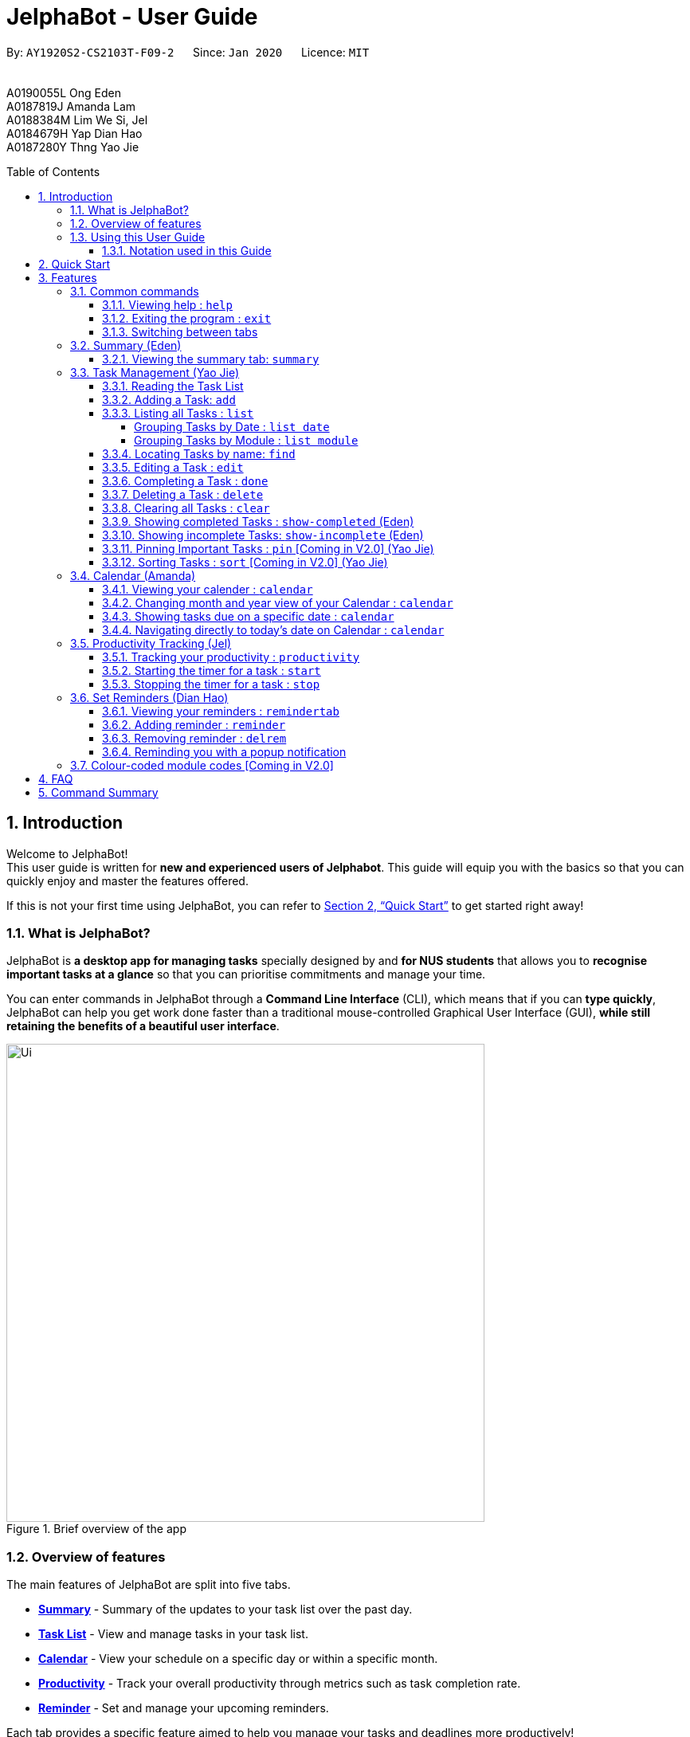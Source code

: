 = JelphaBot - User Guide
:site-section: UserGuide
:toc:
:toc-title: Table of Contents
:toclevels: 4
:toc-placement: macro
:sectnums:
:imagesDir: images
:stylesDir: stylesheets
:xrefstyle: full
:experimental:
:icons: font
ifdef::env-github[]
:tip-caption: :bulb:
:note-caption: :information_source:
:important-caption: :heavy_exclamation_mark:
endif::[]
:repoURL: https://github.com/AY1920S2-CS2103T-F09-2/main

[.text-center]
By: `AY1920S2-CS2103T-F09-2`      Since: `Jan 2020`      Licence: `MIT` +
{blank} +
{blank} +
A0190055L Ong Eden +
A0187819J Amanda Lam +
A0188384M Lim We Si, Jel +
A0184679H Yap Dian Hao +
A0187280Y Thng Yao Jie

<<<
toc::[]
<<<

== Introduction

Welcome to JelphaBot! +
This user guide is written for *new and experienced users of Jelphabot*. This guide will equip you with the basics so that you can quickly enjoy and master the features offered.

If this is not your first time using JelphaBot, you can refer to <<Quick Start>> to get started right away!

=== What is JelphaBot?

JelphaBot is *a desktop app for managing tasks* specially designed by and *for NUS students* that allows you to *recognise important tasks at a glance* so that you can prioritise commitments and manage your time.

You can enter commands in JelphaBot through a *Command Line Interface* (CLI), which means that if you can *type quickly*, JelphaBot can help you get work done faster than a traditional mouse-controlled Graphical User Interface (GUI), *while still retaining the benefits of a beautiful user interface*.

[.text-center]
.Brief overview of the app
image::ug_figures/Ui.png[width="600"]
<<<

=== Overview of features
The main features of JelphaBot are split into five tabs.

* *<<Summary feature (Eden), Summary>>* -  Summary of the updates to your task list over the past day.
* *<<Task Management (Yao Jie), Task List>>* - View and manage tasks in your task list.
* *<<Calendar feature (Amanda), Calendar>>* - View your schedule on a specific day or within a specific month.
* *<<Productivity feature (Jel), Productivity>>* - Track your overall productivity through metrics such as task completion rate.
* *<<Reminder feature (Dian Hao), Reminder>>* -  Set and manage your upcoming reminders.

Each tab provides a specific feature aimed to help you manage your tasks and deadlines more productively!

Interested? Jump to the <<Quick Start>> to get started. Enjoy!

=== Using this User Guide

This User Guide is filled with information to help you set up and make the best out of you very own JelphaBot!
You will be able to learn more about the commands that are available for you, together with examples of how they are used.
These commands are also consolidated in <<Command Summary>> for your convenience.

[[hyperlink]]
==== Notation used in this Guide

To aid in your understanding throughout this User Guide, you may find below the different symbols and formatting used throughout this guide. We have also provided <<hyperlink, hyperlinks>> to help you navigate between related sections.

.Common symbols used throughout this guide.
[width="100%",cols="^40%,<60%,options="header",]
|=======================================================================
|*Symbol* | *What does it mean?*
| `command` | Command that can be typed into the command box
| kbd:[Key] | A Key that you should press on your keyboard
ifdef::env-github[]
| :bulb: | Tips and tricks that might be useful
| :information_source: | Additional information that is good to know
| :heavy_exclamation_mark: | Important pointers to take note of
endif::[]
ifndef::env-github[]
| image:icons/bulb.png[width=40] | Tips and tricks that might be useful
| image:icons/note.png[width=40] | Additional information that is good to know
| image:icons/Important.png[width=40] | Important pointers to note
endif::[]
| <<hyperlink, Hyperlink>> | Link to another section or website
// also known as TIP, NOTE, IMPORTANT
|=======================================================================

<<<

== Quick Start

1. Ensure you have Java `11` or above installed in your Computer.
2. Download the latest `jelphabot.jar` link:{repoURL}/releases[here].
3. Copy the file to the folder you want to use as JelphaBot's home folder.
+
[NOTE]
This is important because it decides where your information is saved! +
Ensure that JelphaBot has write permissions to that folder.
4. Double-click the file to start the app.
The GUI should appear in a few seconds. +
JelphaBot should initialize with a sample list of tasks as shown in the following diagram.
+
Upon running JelphaBot, you will see various components on it's main display screen.
The components of the main screen is labelled below.
+
[.text-center]
.Expected result after running JelphaBot
image::ug_figures/UiAnnotated.png[]
+
<<<
+
5. Some tasks should already be present in JelphaBot.
[NOTE]
JelphaBot is initialized with a sample list of tasks, to test if you've installed JelphaBot correctly! +
If you do not see this, please try deleting JelphaBot and its accompanying files and folders and repeat steps 2 to 4.
6. Type a command in the command box and press kbd:[Enter] to execute it. +
e.g. typing *`help`* and pressing kbd:[Enter] will open the help window. To start entering your own commands, use `clear` to reset JelphaBot.
7. Some example commands you can try:
* `add d/Assignment 1 dt/10-Mar-2020 23 59 m/CS2103T` : +
adds a task with description "Assignment 1" to the task list.
* `list` : lists all tasks.
* `delete 1` : deletes the 1st task shown in the current list.
* `exit` : exits the app.
+
[TIP]
You can use the kbd:[UP] and kbd:[DOWN] keys to view your last entered commands, +
and kbd:[Ctrl] + kbd:[Tab] to nagivate to the next tab quickly!

Refer to <<Features>> to learn about how each command can help you. +
A summarized list of commands is available <<Command Summary, here>>. +
We hope you have a great time using JelphaBot!

<<<

== Features

In this section, you can find details about the commands that JelphaBot supports.
These include the function of the command, its format, and example usages.

For easier naviagation, this guide will go through features according to the order of tabs shown on the User Interface.

=== Common commands

==== Viewing help : `help`

If you can't recall the command you need, you can enter the `help` command in any panel. +
A help window will appear with a link to this user guide. +
Format: `help`

[.text-center]
.Expected result after running `help`
image::ug_figures/help.png[width="600]

==== Exiting the program : `exit`

You can exit the program anytime by entering the `exit` command directly from any panel. +
Format: `exit`

==== Switching between tabs

You can switch between tabs anytime by pressing kbd:[Ctrl] + kbd:[Tab] on your keyboard to move to the next tab on the right.
If you are already on the rightmost tab, it wraps around to the leftmost tab.
You can also move to tabs directly by using the respective shortcut commands.
These make JelphaBot easier to use for experienced users.
Easily remember command shortcuts by checking the bolded letter in the title of every panel!

[.text-center]
.List of applicable Switch Tab commands.
[width="70%",cols="45%,60%"]
|===
|Command |Tab switched to

|`summary`, or `:s`| Summary
|`list`, or `:t`| Task List
|`calendar`, or `:c`| Calendar
|`productivity`, or `:p`|Productivity
|`remindertab`, or `:r`|Reminder
|===

<<<
// tag::summary[]
=== Summary (Eden)

This will be the first panel you see after entering JelphaBot!

This section gives you a minimalistic overview of the day, namely tasks that you have due within the day, and tasks that you have completed within the day.
Tasks displayed will only have it's module code as well as their description for simplicity!

==== Viewing the summary tab: `summary`

You can enter the `summary` command or its shortcuts `:S` or `:s` to manually switch to the summary tab.
Summary panel shows your tasks that are due today, and those that you have completed today.
Once a task that is due today is marked as done, it will appear under the tasks that you have completed today.

Format: `summary` +
Shortcut: `:S` or `:s`

[.text-center]
.Example of expected result after executing `summary`
image::ug_figures/Ui.png[width="600"]

Summary panel shows the tasks that are Due Today, and Completed Today.

<<<

Once a task under the Due Today header is marked as done, it will appear under the Completed Today tab.

[.text-center]
.Expected view of the Summary tab after completing the task, ACC1101 Tutorial 4
image::ug_figures/SummaryViewAfterTaskComplete.png[width="600"]

// end::summary[]

<<<
// tag::tasklist[]
=== Task Management (Yao Jie)

JelphaBot allows you to track and manage your tasks comprehensively as well!
You can view and sort all your tasks from the Task List page. +
You can enter the `list` command or its shortcuts `:T` or `:t` to instantly switch to the task list tab.
The task list panel will then display all your tasks sorted into various categories. +

Format: `list` +
Shortcut: `:T` or `:t`

[.text-center]
.Example of expected result after executing `list`
image::ug_figures/TaskListTab.png[width="600"]

<<<

==== Reading the Task List

The task list is formatted so that you can distinguish urgent tasks at first glance.
The start of every task is labelled with a module code so that you can visually categorize them.
Tasks are tagged according to their importance:

* Default priority
* *High Priority* tasks will be *bolded* to denote important tasks.
* _Low priority_ tasks will be _italicized_ to denote optional tasks.

The start of every task will be labelled with a module code so that you can visually categorize them. +
Go <<#add, here>> to read more about adding tasks with priority and <<#edit, here>> for editing task priority.

====
*Command Format for Task list commands*

* Parts of the command in `UPPER_CASE` represent command parameters that have to be supplied by you. +
e.g. in `add d/DESCRIPTION`, `DESCRIPTION` represents a field where you can provide the appropriate description, such as `add d/Assignment 1`.
* Parameters in square brackets are optional e.g `d/DESCRIPTION [p/PRIORITY]` can be used as `d/Assignment 1 p/0` or as `d/Assignment 1`.
* Parameters with a trailing `…` ​can be used as many times as you want, or can also be omitted. +
e.g. `[t/TAG]...` can be used once as `t/project`, or multiple times like `t/project t/graded`, and so on.
* Parameters can be in any order e.g. if the command specifies `d/DESCRIPTION p/PRIORITY`, `p/PRIORITY d/DESCRIPTION` is also acceptable.
====
// end::tasklist[]

<<<
// tag::add[]
[[add]]
==== Adding a Task: `add`

You can add new tasks to your task list in JelphaBot with the `add` command. This allows you to update your task list with new tasks whenever they arise.

Format: `add d/DESCRIPTION dt/DATETIME m/MODULE_CODE [p/PRIORITY] [t/TAG]...`

[.text-center]
.Example of an expected result after executing `add d/Assignment 1 dt/Jan-01-2020 23 59 m/CS1231 t/graded`
image::ug_figures/addCommand.png[width="600"]

<<<

****
* For dt/DATETIME inputs, please use the format MMM-dd-YYYY HH mm. +
** MMM: the corresponding month in 3 letters.
** dd:  the corresponding day in 2 numbers.
** YYYY: the corresponding year (AD) as 4 numbers.
** HH: the hour the task is due, in 24-hour format.
** mm: the minute the task is due.

* Values that p/PRIORITY can take are -1, 0 or 1.
****

[IMPORTANT]
Format of the month in DATETIME (MMM) input has to have the first letter in upper-case. +
E.g `Mar` instead of `mar` when specifying the month of March.

Examples:

* `add d/Assignment 1 dt/Jan-01-2020 23 59 m/CS3230 p/1`
* `add d/Project TP dt/Jan-01-2020 23 59 m/CS2103T p/1 t/pair t/work`

[TIP]
A task can have any number of tags (including 0)! +
If the priority field is not specified, priority is set to Default priority.
// end::add[]

<<<

// tag::list[]
==== Listing all Tasks : `list`

JelphaBot allows you to list all your current tasks. In order to make it easier for you to view and use JelphaBot, you can group your tasks by some categories. These categories can be specified through optional arguments.
Format: `list [GROUPING_CATEGORY]`

****
* If no `GROUPING_CATEGORY` is provided, the `date` grouping will be applied by default.
* Valid `GROUPING_CATEGORY` values are `date` (groups tasks by date) and `module` (Groups tasks by module code)
****

===== Grouping Tasks by Date : `list date`

You can group tasks based on their due date.
This is also the default interface for the task list tab. +
Format: `list date`

[.text-center]
.Example of an expected result after executing `list date`
image::ug_figures/listByDate.png[width="600"]

<<<

`list date` allows you to group your tasks into the following categories:

* *Overdue*  +
(Shows tasks which are past their due date)
* *Due Today* +
(Shows tasks not overdue and due by the end of the current day)
* *Due This Week* +
(Shows tasks due within the next seven days)
* *Due Someday* +
(Shows all other tasks that do not fit into prior categories)

These categories are arranged to make it easier for you to see what is immediately due.
By moving tasks that are due soon to the top of the list, you can decide what to focus your time on.

===== Grouping Tasks by Module : `list module`

You can also group your tasks based on their module code. +
Format: `list module` +
[.text-center]
.Example of an expected result after executing `list module`
image::ug_figures/listByModule.png[width="600"]

This grouping allows you to manage your time by tracking the amount of time spent on each module.
You can also see which modules have upcoming projects or assignments due.
// end::list[]

<<<
==== Locating Tasks by name: `find`

You can find tasks in your task list with description containing any of the given keywords. +
Format: `find KEYWORD [MORE_KEYWORDS]`

[.text-center]
.Example of an expected result after executing `find tutorial`
image::ug_figures/findCommand.png[width="600"]

****
* The search is case insensitive. e.g `tut` will match `Tut`
* The order of the keywords does not matter. e.g. `project Work` will match `Work project`
* Only the description is searched.
* Only full words will be matched e.g. `Tut` will not match `Tutorial`
* Tasks matching at least one keyword will be returned (i.e. `OR` search). e.g. `Project Work` will return `Project Group`, `Work meeting`
****
Examples:

* `find assignment` +
Returns `Assignment 1` and `assignment task`
* `find Tutorial Project MidTerm` +
Returns any task having descriptions of `Tutorial`, `Project`, or `MidTerm`

<<<
// tag::edit[]
[[edit]]
==== Editing a Task : `edit`

If there are changes to existing tasks in JelphaBot, you can edit it with the `edit` command. +
Format: `edit INDEX [d/DESCRIPTION] [dt/DATETIME] [m/MODULE_CODE] [p/PRIORITY (-1, 0, or 1)] [t/TAG]...`

[.text-center]
.Example of an expected result after executing `edit 1 m/CS2105 d/Tutorial 2`
image::ug_figures/editCommand.png[width="500"]

****
* Edits the task at the specified `INDEX` number shown in the displayed task list.
* The index provided *must be positive* and the task to edit cannot have a running timer.
* At least one of the optional fields must be provided.
* Existing values will be updated to the input values. +
When tags are edited, all existing tags will be removed and replaced with the new tags.
****
Examples:

* `edit 1 m/CS2105 d/Tutorial 2` +
Edits the Module Code of the first task to `CS2105` and Description to `Tutorial 2`.
* `edit 2 dt/Jan-2-2020 23 59 t/` +
Edits the Date and Time of the second task to be `Jan-2-2020 23 59` and clears all existing tags.
+
[TIP]
You can remove all the task's tags by typing `t/` without specifying any tags after it.
// end::edit[]

<<<

==== Completing a Task : `done`

When you complete a task, you can mark it as done in JelphaBot. The task's status will automatically be updated in the display. +
Format: `done INDEX`

[.text-center]
.Example of an expected result after executing `done 1`
image::ug_figures/doneCommand.png[width="600"]

****
* Marks the task at the specified `INDEX` as done.
* The index refers to the index number shown in the displayed task list.
* The index *must be a positive integer* 1, 2, 3, ...
* The task must not have a running timer.
****

<<<
==== Deleting a Task : `delete`
// tag::delete[]

If you no longer need a task stored in JelphaBot, you can delete it with the `delete` command.

Format: `delete INDEX`

[.text-center]
.Example of an expected result after executing `delete 1`
image::ug_figures/deleteCommand.png[width="600"]

****
* Deletes the task at the specified `INDEX`.
* The index refers to the index number shown in the displayed task list.
* The index *must be a positive integer* 1, 2, 3, ...
* Deleting a task deletes any reminders for it too.
****

Examples:

* `list` +
`delete 2` +
Deletes the 2nd task in the task list.
* `find Betsy` +
`delete 1` +
Deletes the 1st task in the results of the `find` command.
// end::delete[]

<<<
==== Clearing all Tasks : `clear`

If you want to reset JelphaBot and start over, you can use the `clear` command.
This command will delete all existing Tasks and Reminders from JelphaBot.

Format: `clear`

[.text-center]
.Example of an expected result after executing `clear`
image::ug_figures/clearCommand.png[width="600"]

<<<
// tag::showcompleted[]
==== Showing completed Tasks : `show-completed` (Eden)

You can keep a log of all the tasks that have been completed with the `show-completed` command.

[.text-center]
.Example of an expected result after executing `show-completed`
image::ug_figures/showCompletedCommand.png[width="600"]

The figure above shows a task list with a single task completed.

<<<

If you do not have any currently complete tasks, the displayed list will be empty and a message will be shown telling you that you currently do not have any completed tasks!

[.text-center]
.Example of an expected result after executing `show-completed`, if the task list does not have any completed tasks
image::ug_figures/showCompletedCommandNoCompleted.png[width="600"]
// end::showcompleted[]

The corresponding message is shown in the Results Display.

<<<
// tag::showincomplete[]
==== Showing incomplete Tasks: `show-incomplete` (Eden)

You can display all the tasks in your task list that are currently incomplete, so that you can see what you should do next.

[.text-center]
.Example of an expected result after executing `show-incomplete`
image::ug_figures/showIncompleteCommand.png[width="600"]

In the example above, there are many overdue tasks. The task list can be further scrolled to view all the tasks.

<<<

If you do not have any tasks that are incomplete in your task list, the displayed list will be empty and a message will be shown telling you that you currently do not have any incomplete tasks!

[.text-center]
.Example of an expected result after executing `show-incomplete`, if the task list does not have any incomplete tasks
image::ug_figures/showIncompleteCommandNoIncomplete.png[width="600"]

The corresponding message is shown in the Results Display.
// end::showincomplete[]

<<<

// tag::ug-pin-sort[]
[[pin]]
==== Pinning Important Tasks  : `pin` [Coming in V2.0] (Yao Jie)

You can pin important tasks to the top of the task list with the `pin` command. +
Pinned tasks will always be displayed in the Pinned Tasks group in the task list. +
Trying to `pin` a task that is already pinned will unpin it.

==== Sorting Tasks : `sort`  [Coming in V2.0] (Yao Jie)

You can change how tasks are sorted with the `sort` command.
Format: `sort SORTING_ORDER`

Valid `SORTING_ORDER` values include `date`, `module`, and `priority`.
// end::ug-pin-sort[]

<<<

// tag::calendar[]
=== Calendar (Amanda)

JelphaBot also comes with a built-in calendar view that allows you to view your overarching tasks due on a monthly basis.
Dates that have tasks due would have a dot indicator shown on the calendar.
You would also be able to navigate to specific dates to view your tasks due for that day of the month!

==== Viewing your calender : `calendar`

You can enter the `calendar` command or its shortcuts `:C` or `:c` to manually switch to the calendar tab.
The calendar panel will then show you your schedule for the current month with today's date highlighted. +

Format: `calendar` +
Shorcut: `:C` or `:c`

[.text-center]
.Example of expected result after executing `calendar`
image::ug_figures/CalendarTab.png[width="600"]

[NOTE]
Highlighting of Dates: Today's date would be highlighted in dark blue, while other dates would be in light blue.

<<<
==== Changing month and year view of your Calendar : `calendar`
You can navigate the calendar panel to another #month# and year by specifying it. The calendar panel would be updated accordingly
while highlighting the first day of the month.
The task list panel on the left will display the tasks due on the first day of the month. +
Format: `calendar MONTHYEAR`

****
* For MONTHYEAR format, it should be MMM-YYYY, but it also allows some other formats shown when your format is invalid.
****

Examples:

* `calendar May-2020`

[.text-center]
.Example of expected result after executing `calendar May-2020`
image::ug_figures/CalendarView.png[width="500"]


This command should display the calendar for the month of May in the year 2020 in the calendar panel (on the right) and display the corresponding tasks due for 1-May-2020 in the task list (on the left).

[IMPORTANT]
Format of the month in MONTHYEAR (MMM) input has to have the first letter in upper-case. +
E.g `Mar` instead of `mar` when specifying the month of March.

[NOTE]
Dot indicator showing tasks: Dates that have more than 3 tasks due would have a red dot indicator, while dates with at least 1 task but less than 4 tasks due would be represented with a green dot indicator.

<<<
==== Showing tasks due on a specific date : `calendar`

Displays the tasks due on specified date, while highlighting that day on the calendar +
Format: `calendar DATE`

****
* The date specified *must be for a day within the date range displayed in the current Calendar panel* for the corresponding date to be highlighted.
* For DATE formats, we recommend the format to be MMM-dd-YYYY, but it also allows some other formats shown when you type in the command word.
****

Examples:

* `calendar Apr-6-2020`
* `calendar Apr/6/2020` +

[.text-center]
.Example of expected result after executing `calendar Apr-6-2020`
image::ug_figures/CalendarDate.png[width="600"]

This command should highlight the 11th of April in the calendar panel (on the right) and display the corresponding tasks due in the task list (on the left).

<<<

==== Navigating directly to today's date on Calendar : `calendar`

You can directly navigate to the current day's date in the calendar view.
Format: `calendar today`

Examples:

* `calendar today` +

[.text-center]
.Example of expected result after executing `calendar today` on 13th April, 2020
image::ug_figures/CalendarToday.png[width="600"]

This command will display the corresponding calendar for this month and highlight today's date in the calendar panel (on the right). The task list panel also will display the corresponding tasks due today (on the left).
// end::calendar[]

<<<
// tag::productivitytracker[]
=== Productivity Tracking (Jel)

JelphaBot automatically tracks your productivity within the day, and displays a progress bar which allows you to track the completion progress of the tasks which are due in the coming week.
You can see the progress bar fill up as you complete more tasks.

JelphaBot also dynamically provides feedback in response to your achievements and task completion rate.
Hopefully, this would make you even more productive by encouraging you to get more done!

==== Tracking your productivity : `productivity`

You can enter the `productivity` command or its shortcuts `:P` or `:p` to manually switch to the productivity tab.
The productivity panel will then show you your productivity for the day. +

Format: `productivity` +
Shortcut: `:P` or `:p`

[.text-center]
.Example of expected result after executing `productivity`
image::ug_figures/ProductivityTab.png[width="600"]

[NOTE]
The progress bar and the text following it only shows tasks that are due within the week JelphaBot is running.

<<<
==== Starting the timer for a task : `start`

You can start a timer for your task. +
Format: `start INDEX`

[.text-center]
.Example of expected result after executing `start 1`
image::ug_figures/startCommand.png[width="600"]

****
* Each task can only have 1 running timer.
* Starts the timer for the task at the specified `INDEX` if timer was not already running.
* The index refers to the index number shown in the displayed task list.
* The index *must be a positive integer* 1, 2, 3, ...
* A completed task cannot be timed.
* New timer entry under "Running Timer(s)" in the productivity tab will be added if execution is successful.
****

<<<
==== Stopping the timer for a task : `stop`

You can stop a running timer for your task. +
Format: `stop INDEX`

[.text-center]
.Expected result after running `stop 1`
image::ug_figures/stopCommand.png[width="600"]

****
* The task has to have a running timer.
* Stops the timer for the task at the specified `INDEX` if timer was running.
* The index refers to the index number shown in the displayed task list.
* The index *must be a positive integer* 1, 2, 3, ...
* Timer entry under "Running Timer(s)" in the productivity tab will be removed if execution is successful.
* Time spent on timed task will be added to the respected time spent section in the productivity tab.
****

[IMPORTANT]
Exiting the application before stopping any running timer wil cause all recorded time since the timer was started to be lost.
// end::productivitytracker[]

<<<
//tag::reminder[]
=== Set Reminders (Dian Hao)
JelphaBot allows you to set reminders for tasks and manage your tasks comprehensively!
You can view all your existing reminders from the reminders tab.

==== Viewing your reminders : `remindertab`

You can enter the `remindertab` command or its shortcuts `:R` or `:r` to manually switch to the reminder tab.
The reminder panel will then show all the reminders that you have set.

Format: `remindertab` +
Shortcut: `:R` or `:r`

[.text-center]
.Example of expected result after executing `remindertab`
image::ug_figures/remindertab.png[width="600"]

Every `Reminder` will show the `Task` `s module code, description, due date, the days that will be reminded before the deadline, and the hours that will be reminded before the deadline.

<<<

==== Adding reminder : `reminder`

You can add a reminder to your specified task to remind yourself of the task if the current time is within the time-frame specified by you. +

Format: `reminder INDEX days/DAYS hours/HOURS`

[.text-center]
.Example of expected result after executing `reminder 1 days/1 hours/1`
image::ug_figures/addReminder.png[width="600"]




****
* Adds a reminder to the task which is at the specified `INDEX`.
* The index refers to the index number shown in the displayed task list.
* The index *must be a positive integer* 1, 2, 3, ....
* `DAYS` refers to the number of days before the due date of the task when you want to be reminded of it.
* `HOURS` refers to the number of hours before the due date of the task when you want to be reminded of it.
* You can only specify `DAYS` to be in the range 0 - 7 inclusive.
* You can only specify `HOURS` to be in the range 0 - 24 inclusive.
* Every `Task` can only have one `Reminder` .
* A `Task` that is completed cannot have a `Reminder` .
* A `Task` that is reminded but is not completed after the deadline will still be reminded for.
* A `Task` will not be reminded if the task is completed but it has a `Reminder` .
****

<<<
==== Removing reminder : `delrem`
If you would like for a task's reminder to be deleted, you can use the `delrem` command to remove the reminder of that task. +

Format: `delrem INDEX`

[.text-center]
.Example of expected result after executing `delrem 1`
image::ug_figures/delReminder.png[width="600"]

****
* Removes a reminder associated to the task at the specified `INDEX`.
* The index refers to the index number shown in the displayed task list.
* The index *must be a positive integer* 1, 2, 3, ....
* Whenever a task is deleted, the corresponding reminder will also be removed.
****

<<<
==== Reminding you with a popup notification

Whenever you start up JelphaBot after adding your reminders, JelphaBot's reminder window will popup.
The popup will show a list of tasks that will be overdue soon, and tasks that are past their deadline but have not been completed.

[.text-center]
.Example of expected result after tasks are being reminded.
image::ug_figures/reminderpopup.png[width="600"]

****
* Reminders will persist until you either complete the `Task`, or delete the `Reminder`.
****
//end::reminder[]

<<<

=== Colour-coded module codes [Coming in V2.0]

Users can customise the font colours of different modules to better distinguish between different tasks.
The module codes displayed in the Main Window will be similar to the tags displayed to make it easier for users to view them.

<<<
// tag::faq[]
== FAQ

*Q1*: Is JelphaBot free? +
*A*: Yes, JelphaBot is completely free to use!

*Q2*: How do I transfer my data to another Computer? +
*A*: Install the app in the other computer and overwrite the empty data file it creates with the file that contains the data of your previous JelphaBot folder. +

*Q3*: How do I save my data? +
*A*: JelphaBot automatically saves your data whenever you make a change.
There is no need to save manually.

*Q4*: Can I add multiple tasks using a command line? +
*A*: Sorry, we currently do not support this feature.
We will consider this in v2.0.

*Q5*: How do I add tasks with no deadline or description? +
*A*: Sorry, we currently do not support task entries with no deadline or descriptions.
We will consider this in v2.0.

*Q6*: Do I need an Internet connection to use JelphaBot? +
*A*: No, you don’t.
JelphaBot works completely offline.
// end::faq[]

<<<
// tag::commandSummary[]
== Command Summary

* *Help*: `help`
* *Summary*: `summary` or `:s` or `:S`
* *Add* `[d/DESCRIPTION] [dt/DATETIME] [m/MODULE_CODE] [p/PRIORITY] [t/TAG]…` +
e.g. `add d/Project TP dt/Jan-01-2020 23 59 m/CS2103T p/1 t/pair work`
* *List*: `list` or `:t` or `:T`
* *List by Date*: `list date`
* *List by Modules*: `list module`
* *Find*: `find KEYWORD [MORE_KEYWORDS]` +
e.g. `find Tutorial Assignment`
* *Edit*: `edit INDEX [d/DESCRIPTION] [dt/DATETIME] [m/MODULE_CODE] [p/PRIORITY] [t/TAG]...` +
e.g. `edit 1 m/CS2105 d/Tutorial 2`
* *Done*: `done INDEX` +
e.g. `done 1`
* *Delete*: `delete INDEX` +
e.g. `delete 3`
* *Clear*: `clear`
* *Exit*: `exit`
* *Show Completed Tasks*: `show-completed`
* *Show Incomplete Tasks*: `show-incomplete`
* *Add Reminder*: `reminder INDEX days/DAYS hours/HOURS` +
e.g. `reminder 2 days/1 hours/1`
* *Delete Reminder*: `delrem INDEX` +
e.g. `delrem 2`
* *View Reminders*: `remindertab` or `:r` or `:R` +
* *Productivity*: `productivity` or `:p` or `:P`
* *Timer*: `start INDEX` or `stop INDEX` +
e.g. `start 1` or `stop 1`
* *Calendar*: `calendar` or `:c` or `:C`
* *Calendar Date*: `calendar DATE` +
e.g. `calendar Jan-1-2020`
* *Change Calendar View*: `calendar MONTHYEAR` +
e.g. `calendar Apr-2020`
* *Today's Calendar View*: `calendar today`
// end::commandSummary[]
